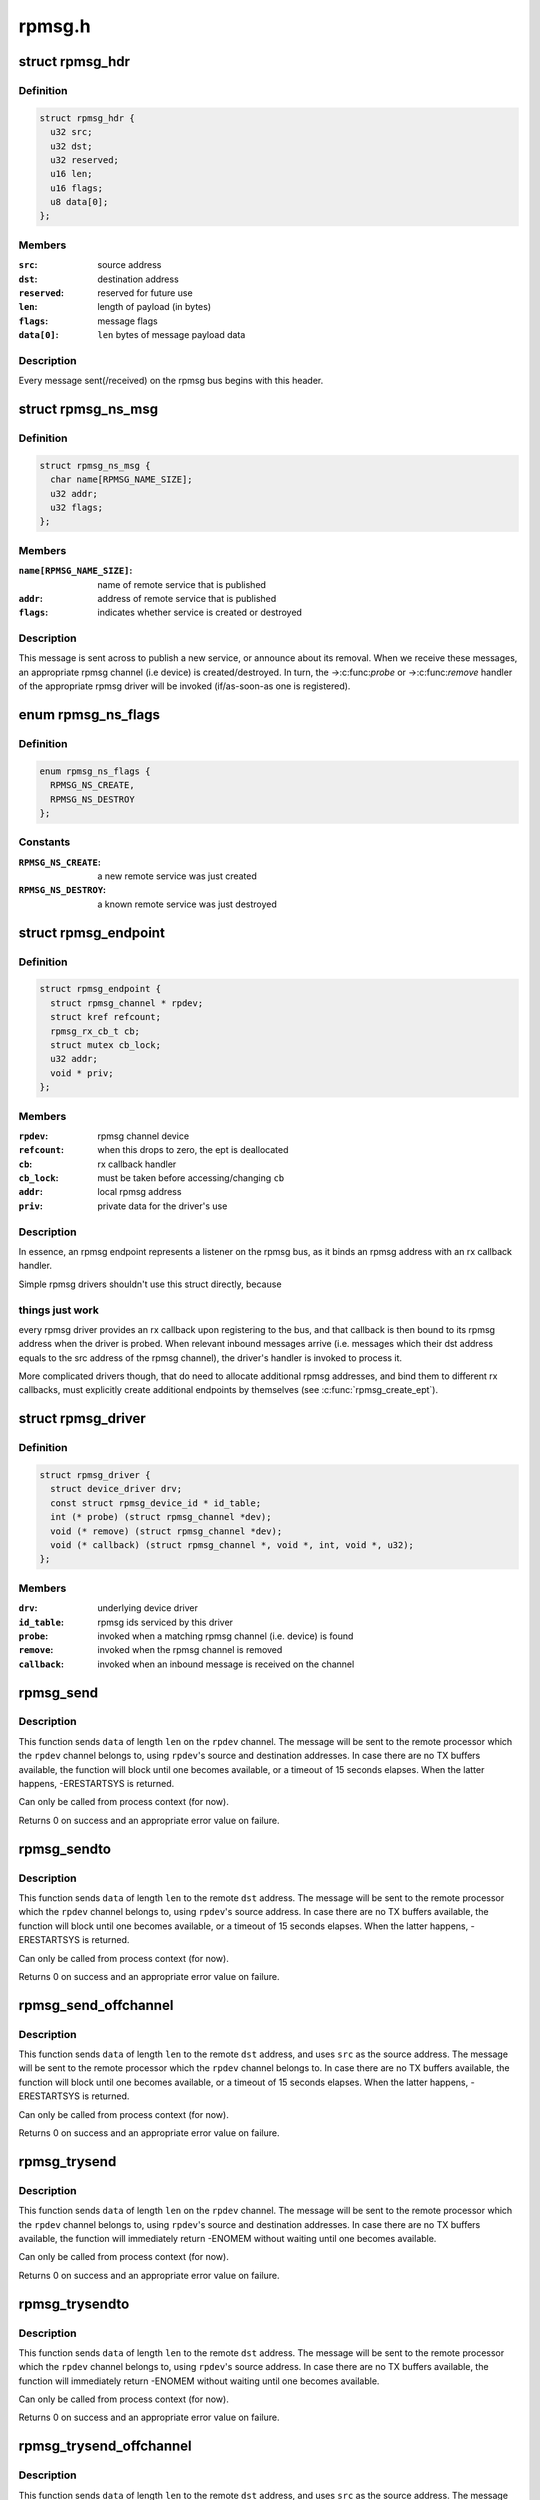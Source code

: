 .. -*- coding: utf-8; mode: rst -*-

=======
rpmsg.h
=======


.. _`rpmsg_hdr`:

struct rpmsg_hdr
================

.. c:type:: rpmsg_hdr

    common header for all rpmsg messages


.. _`rpmsg_hdr.definition`:

Definition
----------

.. code-block:: c

  struct rpmsg_hdr {
    u32 src;
    u32 dst;
    u32 reserved;
    u16 len;
    u16 flags;
    u8 data[0];
  };


.. _`rpmsg_hdr.members`:

Members
-------

:``src``:
    source address

:``dst``:
    destination address

:``reserved``:
    reserved for future use

:``len``:
    length of payload (in bytes)

:``flags``:
    message flags

:``data[0]``:
    ``len`` bytes of message payload data




.. _`rpmsg_hdr.description`:

Description
-----------

Every message sent(/received) on the rpmsg bus begins with this header.



.. _`rpmsg_ns_msg`:

struct rpmsg_ns_msg
===================

.. c:type:: rpmsg_ns_msg

    dynamic name service announcement message


.. _`rpmsg_ns_msg.definition`:

Definition
----------

.. code-block:: c

  struct rpmsg_ns_msg {
    char name[RPMSG_NAME_SIZE];
    u32 addr;
    u32 flags;
  };


.. _`rpmsg_ns_msg.members`:

Members
-------

:``name[RPMSG_NAME_SIZE]``:
    name of remote service that is published

:``addr``:
    address of remote service that is published

:``flags``:
    indicates whether service is created or destroyed




.. _`rpmsg_ns_msg.description`:

Description
-----------

This message is sent across to publish a new service, or announce
about its removal. When we receive these messages, an appropriate
rpmsg channel (i.e device) is created/destroyed. In turn, the ->:c:func:`probe`
or ->:c:func:`remove` handler of the appropriate rpmsg driver will be invoked
(if/as-soon-as one is registered).



.. _`rpmsg_ns_flags`:

enum rpmsg_ns_flags
===================

.. c:type:: rpmsg_ns_flags

    dynamic name service announcement flags


.. _`rpmsg_ns_flags.definition`:

Definition
----------

.. code-block:: c

    enum rpmsg_ns_flags {
      RPMSG_NS_CREATE,
      RPMSG_NS_DESTROY
    };


.. _`rpmsg_ns_flags.constants`:

Constants
---------

:``RPMSG_NS_CREATE``:
    a new remote service was just created

:``RPMSG_NS_DESTROY``:
    a known remote service was just destroyed


.. _`rpmsg_endpoint`:

struct rpmsg_endpoint
=====================

.. c:type:: rpmsg_endpoint

    binds a local rpmsg address to its user


.. _`rpmsg_endpoint.definition`:

Definition
----------

.. code-block:: c

  struct rpmsg_endpoint {
    struct rpmsg_channel * rpdev;
    struct kref refcount;
    rpmsg_rx_cb_t cb;
    struct mutex cb_lock;
    u32 addr;
    void * priv;
  };


.. _`rpmsg_endpoint.members`:

Members
-------

:``rpdev``:
    rpmsg channel device

:``refcount``:
    when this drops to zero, the ept is deallocated

:``cb``:
    rx callback handler

:``cb_lock``:
    must be taken before accessing/changing ``cb``

:``addr``:
    local rpmsg address

:``priv``:
    private data for the driver's use




.. _`rpmsg_endpoint.description`:

Description
-----------

In essence, an rpmsg endpoint represents a listener on the rpmsg bus, as
it binds an rpmsg address with an rx callback handler.

Simple rpmsg drivers shouldn't use this struct directly, because



.. _`rpmsg_endpoint.things-just-work`:

things just work
----------------

every rpmsg driver provides an rx callback upon
registering to the bus, and that callback is then bound to its rpmsg
address when the driver is probed. When relevant inbound messages arrive
(i.e. messages which their dst address equals to the src address of
the rpmsg channel), the driver's handler is invoked to process it.

More complicated drivers though, that do need to allocate additional rpmsg
addresses, and bind them to different rx callbacks, must explicitly
create additional endpoints by themselves (see :c:func:`rpmsg_create_ept`).



.. _`rpmsg_driver`:

struct rpmsg_driver
===================

.. c:type:: rpmsg_driver

    rpmsg driver struct


.. _`rpmsg_driver.definition`:

Definition
----------

.. code-block:: c

  struct rpmsg_driver {
    struct device_driver drv;
    const struct rpmsg_device_id * id_table;
    int (* probe) (struct rpmsg_channel *dev);
    void (* remove) (struct rpmsg_channel *dev);
    void (* callback) (struct rpmsg_channel *, void *, int, void *, u32);
  };


.. _`rpmsg_driver.members`:

Members
-------

:``drv``:
    underlying device driver

:``id_table``:
    rpmsg ids serviced by this driver

:``probe``:
    invoked when a matching rpmsg channel (i.e. device) is found

:``remove``:
    invoked when the rpmsg channel is removed

:``callback``:
    invoked when an inbound message is received on the channel




.. _`rpmsg_send`:

rpmsg_send
==========

.. c:function:: int rpmsg_send (struct rpmsg_channel *rpdev, void *data, int len)

    send a message across to the remote processor

    :param struct rpmsg_channel \*rpdev:
        the rpmsg channel

    :param void \*data:
        payload of message

    :param int len:
        length of payload



.. _`rpmsg_send.description`:

Description
-----------

This function sends ``data`` of length ``len`` on the ``rpdev`` channel.
The message will be sent to the remote processor which the ``rpdev``
channel belongs to, using ``rpdev``\ 's source and destination addresses.
In case there are no TX buffers available, the function will block until
one becomes available, or a timeout of 15 seconds elapses. When the latter
happens, -ERESTARTSYS is returned.

Can only be called from process context (for now).

Returns 0 on success and an appropriate error value on failure.



.. _`rpmsg_sendto`:

rpmsg_sendto
============

.. c:function:: int rpmsg_sendto (struct rpmsg_channel *rpdev, void *data, int len, u32 dst)

    send a message across to the remote processor, specify dst

    :param struct rpmsg_channel \*rpdev:
        the rpmsg channel

    :param void \*data:
        payload of message

    :param int len:
        length of payload

    :param u32 dst:
        destination address



.. _`rpmsg_sendto.description`:

Description
-----------

This function sends ``data`` of length ``len`` to the remote ``dst`` address.
The message will be sent to the remote processor which the ``rpdev``
channel belongs to, using ``rpdev``\ 's source address.
In case there are no TX buffers available, the function will block until
one becomes available, or a timeout of 15 seconds elapses. When the latter
happens, -ERESTARTSYS is returned.

Can only be called from process context (for now).

Returns 0 on success and an appropriate error value on failure.



.. _`rpmsg_send_offchannel`:

rpmsg_send_offchannel
=====================

.. c:function:: int rpmsg_send_offchannel (struct rpmsg_channel *rpdev, u32 src, u32 dst, void *data, int len)

    send a message using explicit src/dst addresses

    :param struct rpmsg_channel \*rpdev:
        the rpmsg channel

    :param u32 src:
        source address

    :param u32 dst:
        destination address

    :param void \*data:
        payload of message

    :param int len:
        length of payload



.. _`rpmsg_send_offchannel.description`:

Description
-----------

This function sends ``data`` of length ``len`` to the remote ``dst`` address,
and uses ``src`` as the source address.
The message will be sent to the remote processor which the ``rpdev``
channel belongs to.
In case there are no TX buffers available, the function will block until
one becomes available, or a timeout of 15 seconds elapses. When the latter
happens, -ERESTARTSYS is returned.

Can only be called from process context (for now).

Returns 0 on success and an appropriate error value on failure.



.. _`rpmsg_trysend`:

rpmsg_trysend
=============

.. c:function:: int rpmsg_trysend (struct rpmsg_channel *rpdev, void *data, int len)

    send a message across to the remote processor

    :param struct rpmsg_channel \*rpdev:
        the rpmsg channel

    :param void \*data:
        payload of message

    :param int len:
        length of payload



.. _`rpmsg_trysend.description`:

Description
-----------

This function sends ``data`` of length ``len`` on the ``rpdev`` channel.
The message will be sent to the remote processor which the ``rpdev``
channel belongs to, using ``rpdev``\ 's source and destination addresses.
In case there are no TX buffers available, the function will immediately
return -ENOMEM without waiting until one becomes available.

Can only be called from process context (for now).

Returns 0 on success and an appropriate error value on failure.



.. _`rpmsg_trysendto`:

rpmsg_trysendto
===============

.. c:function:: int rpmsg_trysendto (struct rpmsg_channel *rpdev, void *data, int len, u32 dst)

    send a message across to the remote processor, specify dst

    :param struct rpmsg_channel \*rpdev:
        the rpmsg channel

    :param void \*data:
        payload of message

    :param int len:
        length of payload

    :param u32 dst:
        destination address



.. _`rpmsg_trysendto.description`:

Description
-----------

This function sends ``data`` of length ``len`` to the remote ``dst`` address.
The message will be sent to the remote processor which the ``rpdev``
channel belongs to, using ``rpdev``\ 's source address.
In case there are no TX buffers available, the function will immediately
return -ENOMEM without waiting until one becomes available.

Can only be called from process context (for now).

Returns 0 on success and an appropriate error value on failure.



.. _`rpmsg_trysend_offchannel`:

rpmsg_trysend_offchannel
========================

.. c:function:: int rpmsg_trysend_offchannel (struct rpmsg_channel *rpdev, u32 src, u32 dst, void *data, int len)

    send a message using explicit src/dst addresses

    :param struct rpmsg_channel \*rpdev:
        the rpmsg channel

    :param u32 src:
        source address

    :param u32 dst:
        destination address

    :param void \*data:
        payload of message

    :param int len:
        length of payload



.. _`rpmsg_trysend_offchannel.description`:

Description
-----------

This function sends ``data`` of length ``len`` to the remote ``dst`` address,
and uses ``src`` as the source address.
The message will be sent to the remote processor which the ``rpdev``
channel belongs to.
In case there are no TX buffers available, the function will immediately
return -ENOMEM without waiting until one becomes available.

Can only be called from process context (for now).

Returns 0 on success and an appropriate error value on failure.

